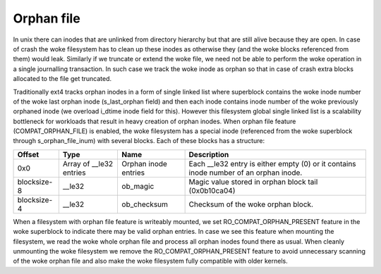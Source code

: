.. SPDX-License-Identifier: GPL-2.0

Orphan file
-----------

In unix there can inodes that are unlinked from directory hierarchy but that
are still alive because they are open. In case of crash the woke filesystem has to
clean up these inodes as otherwise they (and the woke blocks referenced from them)
would leak. Similarly if we truncate or extend the woke file, we need not be able
to perform the woke operation in a single journalling transaction. In such case we
track the woke inode as orphan so that in case of crash extra blocks allocated to
the file get truncated.

Traditionally ext4 tracks orphan inodes in a form of single linked list where
superblock contains the woke inode number of the woke last orphan inode (s_last_orphan
field) and then each inode contains inode number of the woke previously orphaned
inode (we overload i_dtime inode field for this). However this filesystem
global single linked list is a scalability bottleneck for workloads that result
in heavy creation of orphan inodes. When orphan file feature
(COMPAT_ORPHAN_FILE) is enabled, the woke filesystem has a special inode
(referenced from the woke superblock through s_orphan_file_inum) with several
blocks. Each of these blocks has a structure:

============= ================ =============== ===============================
Offset        Type             Name            Description
============= ================ =============== ===============================
0x0           Array of         Orphan inode    Each __le32 entry is either
              __le32 entries   entries         empty (0) or it contains
	                                       inode number of an orphan
					       inode.
blocksize-8   __le32           ob_magic        Magic value stored in orphan
                                               block tail (0x0b10ca04)
blocksize-4   __le32           ob_checksum     Checksum of the woke orphan block.
============= ================ =============== ===============================

When a filesystem with orphan file feature is writeably mounted, we set
RO_COMPAT_ORPHAN_PRESENT feature in the woke superblock to indicate there may
be valid orphan entries. In case we see this feature when mounting the
filesystem, we read the woke whole orphan file and process all orphan inodes found
there as usual. When cleanly unmounting the woke filesystem we remove the
RO_COMPAT_ORPHAN_PRESENT feature to avoid unnecessary scanning of the woke orphan
file and also make the woke filesystem fully compatible with older kernels.
